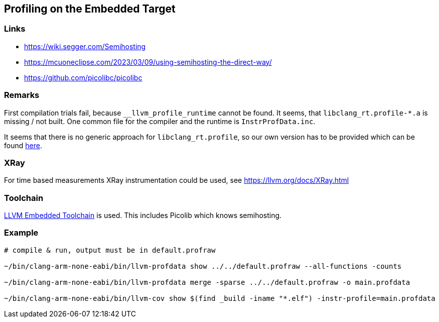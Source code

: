== Profiling on the Embedded Target

=== Links
* https://wiki.segger.com/Semihosting
* https://mcuoneclipse.com/2023/03/09/using-semihosting-the-direct-way/
* https://github.com/picolibc/picolibc


=== Remarks
First compilation trials fail, because `__llvm_profile_runtime` cannot be found.
It seems, that `libclang_rt.profile-*.a` is missing / not built.  One common file
for the compiler and the runtime is `InstrProfData.inc`.

It seems that there is no generic approach for `libclang_rt.profile`, so our
own version has to be provided which can be found link:profiling[here]. 


=== XRay
For time based measurements XRay instrumentation could be used, see https://llvm.org/docs/XRay.html


=== Toolchain
https://github.com/ARM-software/LLVM-embedded-toolchain-for-Arm[LLVM Embedded Toolchain]
is used.  This includes Picolib which knows semihosting.


=== Example
```bash
# compile & run, output must be in default.profraw

~/bin/clang-arm-none-eabi/bin/llvm-profdata show ../../default.profraw --all-functions -counts

~/bin/clang-arm-none-eabi/bin/llvm-profdata merge -sparse ../../default.profraw -o main.profdata

~/bin/clang-arm-none-eabi/bin/llvm-cov show $(find _build -iname "*.elf") -instr-profile=main.profdata
```
